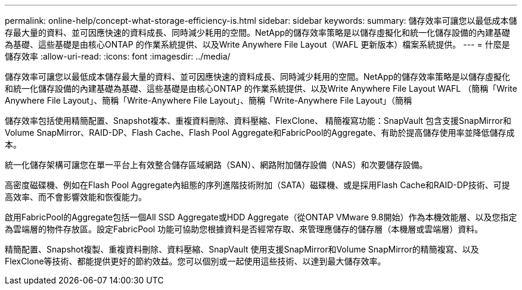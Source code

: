 ---
permalink: online-help/concept-what-storage-efficiency-is.html 
sidebar: sidebar 
keywords:  
summary: 儲存效率可讓您以最低成本儲存最大量的資料、並可因應快速的資料成長、同時減少耗用的空間。NetApp的儲存效率策略是以儲存虛擬化和統一化儲存設備的內建基礎為基礎、這些基礎是由核心ONTAP 的作業系統提供、以及Write Anywhere File Layout（WAFL 更新版本）檔案系統提供。 
---
= 什麼是儲存效率
:allow-uri-read: 
:icons: font
:imagesdir: ../media/


[role="lead"]
儲存效率可讓您以最低成本儲存最大量的資料、並可因應快速的資料成長、同時減少耗用的空間。NetApp的儲存效率策略是以儲存虛擬化和統一化儲存設備的內建基礎為基礎、這些基礎是由核心ONTAP 的作業系統提供、以及Write Anywhere File Layout WAFL （簡稱「Write Anywhere File Layout」、簡稱「Write-Anywhere File Layout」、簡稱「Write-Anywhere File Layout」（簡稱

儲存效率包括使用精簡配置、Snapshot複本、重複資料刪除、資料壓縮、FlexClone、 精簡複寫功能：SnapVault 包含支援SnapMirror和Volume SnapMirror、RAID-DP、Flash Cache、Flash Pool Aggregate和FabricPool的Aggregate、有助於提高儲存使用率並降低儲存成本。

統一化儲存架構可讓您在單一平台上有效整合儲存區域網路（SAN）、網路附加儲存設備（NAS）和次要儲存設備。

高密度磁碟機、例如在Flash Pool Aggregate內組態的序列進階技術附加（SATA）磁碟機、或是採用Flash Cache和RAID-DP技術、可提高效率、而不會影響效能和恢復能力。

啟用FabricPool的Aggregate包括一個All SSD Aggregate或HDD Aggregate（從ONTAP VMware 9.8開始）作為本機效能層、以及您指定為雲端層的物件存放區。設定FabricPool 功能可協助您根據資料是否經常存取、來管理應儲存的儲存層（本機層或雲端層）資料。

精簡配置、Snapshot複製、重複資料刪除、資料壓縮、SnapVault 使用支援SnapMirror和Volume SnapMirror的精簡複寫、以及FlexClone等技術、都能提供更好的節約效益。您可以個別或一起使用這些技術、以達到最大儲存效率。
